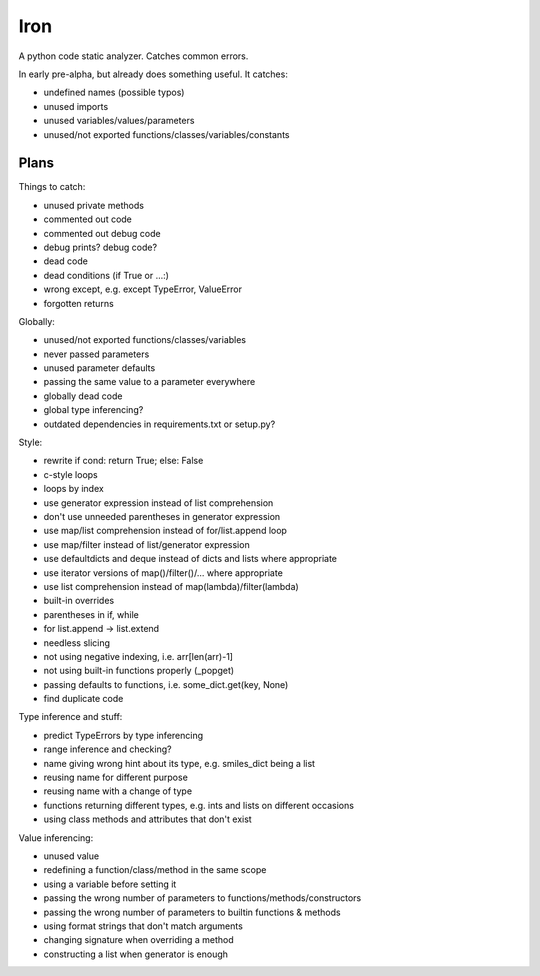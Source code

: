 Iron
====

A python code static analyzer. Catches common errors.

In early pre-alpha, but already does something useful. It catches:

- undefined names (possible typos)
- unused imports
- unused variables/values/parameters
- unused/not exported functions/classes/variables/constants


Plans
-----

Things to catch:

- unused private methods
- commented out code
- commented out debug code
- debug prints? debug code?
- dead code
- dead conditions (if True or ...:)
- wrong except, e.g. except TypeError, ValueError
- forgotten returns

Globally:

- unused/not exported functions/classes/variables
- never passed parameters
- unused parameter defaults
- passing the same value to a parameter everywhere
- globally dead code
- global type inferencing?
- outdated dependencies in requirements.txt or setup.py?

Style:

- rewrite if cond: return True; else: False
- c-style loops
- loops by index
- use generator expression instead of list comprehension
- don't use unneeded parentheses in generator expression
- use map/list comprehension instead of for/list.append loop
- use map/filter instead of list/generator expression
- use defaultdicts and deque instead of dicts and lists where appropriate
- use iterator versions of map()/filter()/... where appropriate
- use list comprehension instead of map(lambda)/filter(lambda)
- built-in overrides
- parentheses in if, while
- for list.append -> list.extend
- needless slicing
- not using negative indexing, i.e. arr[len(arr)-1]
- not using built-in functions properly (_popget)
- passing defaults to functions, i.e. some_dict.get(key, None)
- find duplicate code

Type inference and stuff:

- predict TypeErrors by type inferencing
- range inference and checking?
- name giving wrong hint about its type, e.g. smiles_dict being a list
- reusing name for different purpose
- reusing name with a change of type
- functions returning different types, e.g. ints and lists on different occasions
- using class methods and attributes that don't exist

Value inferencing:

- unused value
- redefining a function/class/method in the same scope
- using a variable before setting it
- passing the wrong number of parameters to functions/methods/constructors
- passing the wrong number of parameters to builtin functions & methods
- using format strings that don't match arguments
- changing signature when overriding a method
- constructing a list when generator is enough
